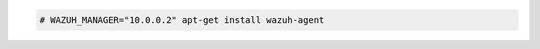 .. Copyright (C) 2022 Wazuh, Inc.

.. code-block:: console

  # WAZUH_MANAGER="10.0.0.2" apt-get install wazuh-agent

.. End of include file
